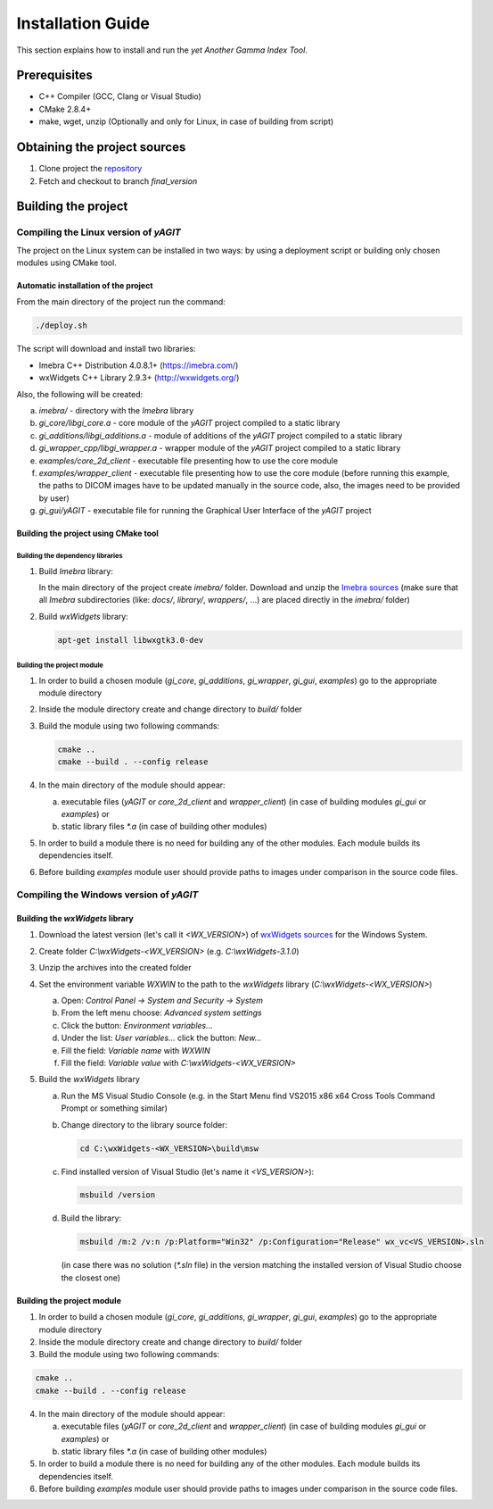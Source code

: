 Installation Guide
==================

This section explains how to install and run the *yet Another Gamma Index Tool*.

Prerequisites
.............
- C++ Compiler (GCC, Clang or Visual Studio)
- CMake 2.8.4+
- make, wget, unzip (Optionally and only for Linux, in case of building from script)

Obtaining the project sources
.............................
1. Clone project the `repository <https://bitbucket.iisg.agh.edu.pl/scm/pp2016/gamma-index.git>`_
2. Fetch and checkout to branch *final_version*

Building the project
....................

Compiling the Linux version of *yAGIT*
--------------------------------------
The project on the Linux system can be installed in two ways: by using a deployment script or building only chosen modules using CMake tool.


Automatic installation of the project
`````````````````````````````````````
From the main directory of the project run the command:

.. code-block:: bash

    ./deploy.sh

The script will download and install two libraries:

- Imebra C++ Distribution 4.0.8.1+ (https://imebra.com/)
- wxWidgets C++ Library 2.9.3+ (http://wxwidgets.org/)

Also, the following will be created:

a. *imebra/* - directory with the *Imebra* library
b. *gi_core/libgi_core.a* - core module of the *yAGIT* project compiled to a static library
c. *gi_additions/libgi_additions.a* - module of additions of the *yAGIT* project compiled to a static library
d. *gi_wrapper_cpp/libgi_wrapper.a* - wrapper module of the *yAGIT* project compiled to a static library
e. *examples/core_2d_client* - executable file presenting how to use the core module
f. *examples/wrapper_client* - executable file presenting how to use the core module
   (before running this example, the paths to DICOM images have to be updated manually in the source code, also, the images need to be provided by user)
g. *gi_gui/yAGIT* - executable file for running the Graphical User Interface of the *yAGIT* project


Building the project using CMake tool
`````````````````````````````````````

Building the dependency libraries
'''''''''''''''''''''''''''''''''
1. Build *Imebra* library:

   In the main directory of the project create *imebra/* folder. Download and unzip the `Imebra sources <https://imebra.com/get-it/>`_ (make sure that all *Imebra* subdirectories (like: *docs/*, *library/*, *wrappers/*, …) are placed directly in the *imebra/* folder)

2. Build *wxWidgets* library:

   .. code-block:: bash

      apt-get install libwxgtk3.0-dev


Building the project module
'''''''''''''''''''''''''''
1. In order to build a chosen module (*gi_core*, *gi_additions*, *gi_wrapper*, *gi_gui*, *examples*) go to the appropriate module directory
2. Inside the module directory create and change directory to *build/* folder
3. Build the module using two following commands:

   .. code-block:: bash

      cmake ..
      cmake --build . --config release

4. In the main directory of the module should appear:

   a. executable files (*yAGIT* or *core_2d_client* and *wrapper_client*) (in case of building modules *gi_gui* or *examples*) or
   b. static library files *\*.a* (in case of building other modules)

5. In order to build a module there is no need for building any of the other modules. Each module builds its dependencies itself.
6. Before building *examples* module user should provide paths to images under comparison in the source code files.



Compiling the Windows version of *yAGIT*
----------------------------------------

Building the *wxWidgets* library
````````````````````````````````
1. Download the latest version (let's call it *<WX_VERSION>*) of `wxWidgets sources <https://wxwidgets.org/downloads/>`_ for the Windows System.
2. Create folder *C:\\wxWidgets-<WX_VERSION>* (e.g. *C:\\wxWidgets-3.1.0*)
3. Unzip the archives into the created folder
4. Set the environment variable *WXWIN* to the path to the *wxWidgets* library (*C:\\wxWidgets-<WX_VERSION>*)

   a. Open: *Control Panel -> System and Security -> System*
   b. From the left menu choose: *Advanced system settings*
   c. Click the button: *Environment variables…*
   d. Under the list: *User variables…* click the button: *New…*
   e. Fill the field: *Variable name* with *WXWIN*
   f. Fill the field: *Variable value* with *C:\\wxWidgets-<WX_VERSION>*

5. Build the *wxWidgets* library

   a. Run the MS Visual Studio Console (e.g. in the Start Menu find VS2015 x86 x64 Cross Tools Command Prompt or something similar)
   b. Change directory to the library source folder:

      .. code-block:: batch

         cd C:\wxWidgets-<WX_VERSION>\build\msw

   c. Find installed version of Visual Studio (let's name it *<VS_VERSION>*):

      .. code-block:: batch

         msbuild /version

   d. Build the library:

      .. code-block:: batch

         msbuild /m:2 /v:n /p:Platform="Win32" /p:Configuration="Release" wx_vc<VS_VERSION>.sln

      (in case there was no solution (*\*.sln* file) in the version matching  the installed version of Visual Studio choose the closest one)


Building the project module
```````````````````````````
1. In order to build a chosen module (*gi_core*, *gi_additions*, *gi_wrapper*, *gi_gui*, *examples*) go to the appropriate module directory
2. Inside the module directory create and change directory to *build/* folder
3. Build the module using two following commands:

.. code-block:: batch

   cmake ..
   cmake --build . --config release

4. In the main directory of the module should appear:

   a. executable files (*yAGIT* or *core_2d_client* and *wrapper_client*) (in case of building modules *gi_gui* or *examples*) or
   b. static library files *\*.a* (in case of building other modules)

5. In order to build a module there is no need for building any of the other modules. Each module builds its dependencies itself.
6. Before building *examples* module user should provide paths to images under comparison in the source code files.
